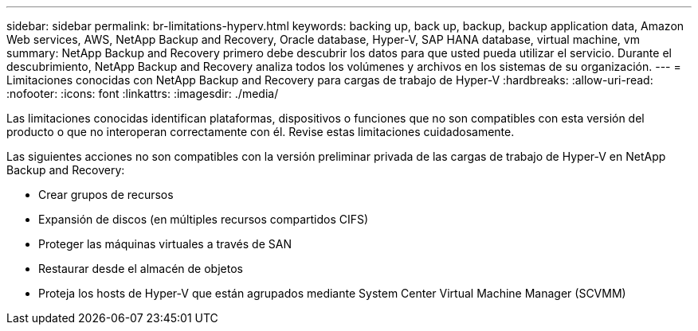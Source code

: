 ---
sidebar: sidebar 
permalink: br-limitations-hyperv.html 
keywords: backing up, back up, backup, backup application data, Amazon Web services, AWS, NetApp Backup and Recovery, Oracle database, Hyper-V, SAP HANA database, virtual machine, vm 
summary: NetApp Backup and Recovery primero debe descubrir los datos para que usted pueda utilizar el servicio.  Durante el descubrimiento, NetApp Backup and Recovery analiza todos los volúmenes y archivos en los sistemas de su organización. 
---
= Limitaciones conocidas con NetApp Backup and Recovery para cargas de trabajo de Hyper-V
:hardbreaks:
:allow-uri-read: 
:nofooter: 
:icons: font
:linkattrs: 
:imagesdir: ./media/


[role="lead"]
Las limitaciones conocidas identifican plataformas, dispositivos o funciones que no son compatibles con esta versión del producto o que no interoperan correctamente con él. Revise estas limitaciones cuidadosamente.

Las siguientes acciones no son compatibles con la versión preliminar privada de las cargas de trabajo de Hyper-V en NetApp Backup and Recovery:

* Crear grupos de recursos
* Expansión de discos (en múltiples recursos compartidos CIFS)
* Proteger las máquinas virtuales a través de SAN
* Restaurar desde el almacén de objetos
* Proteja los hosts de Hyper-V que están agrupados mediante System Center Virtual Machine Manager (SCVMM)

